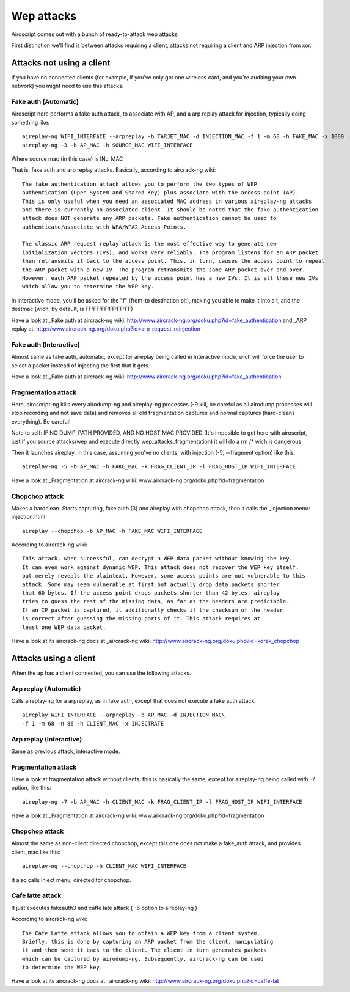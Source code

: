 Wep attacks
-----------

.. image:: images/wep-attacks.png

Airoscript comes out with a bunch of ready-to-attack wep attacks.

First distinction we'll find is between attacks requiring a client, attacks not requiring a client and ARP injection from xor.

Attacks not using a client
==========================

.. image:: images/wep-attacks-noclient.png

If you have no connected clients (for example, if you've only got one wireless card, and you're auditing your own network)
you might need to use this attacks.

Fake auth (Automatic)
+++++++++++++++++++++++

Airoscript here performs a fake auth attack, to associate with AP, and a arp replay attack for injection, typically doing something like:

::

    aireplay-ng WIFI_INTERFACE --arpreplay -b TARJET_MAC -d INJECTION_MAC -f 1 -m 68 -h FAKE_MAC -x 1000
    aireplay-ng -3 -b AP_MAC -h SOURCE_MAC WIFI_INTERFACE

Where source mac (in this case) is INJ_MAC

That is, fake auth and arp replay attacks. Basically, according to aircrack-ng wiki:

::

    The fake authentication attack allows you to perform the two types of WEP 
    authentication (Open System and Shared Key) plus associate with the access point (AP). 
    This is only useful when you need an associated MAC address in various aireplay-ng attacks
    and there is currently no associated client. It should be noted that the fake authentication
    attack does NOT generate any ARP packets. Fake authentication cannot be used to 
    authenticate/associate with WPA/WPA2 Access Points.

    The classic ARP request replay attack is the most effective way to generate new
    initialization vectors (IVs), and works very reliably. The program listens for an ARP packet
    then retransmits it back to the access point. This, in turn, causes the access point to repeat
    the ARP packet with a new IV. The program retransmits the same ARP packet over and over. 
    However, each ARP packet repeated by the access point has a new IVs. It is all these new IVs
    which allow you to determine the WEP key.

In interactive mode, you'll be asked for the "f" (from-to destination bit), making you able to make it into a t, and the destmac (wich, by default, is FF:FF:FF:FF:FF:FF)

Have a look at _Fake auth at aircrack-ng wiki: http://www.aircrack-ng.org/doku.php?id=fake_authentication 
and _ARP replay at: http://www.aircrack-ng.org/doku.php?id=arp-request_reinjection

Fake auth (Interactive)
+++++++++++++++++++++++
Almost same as fake auth, automatic, except for aireplay being called in interactive mode, wich will force the user to select a packet instead of injecting the first that it gets.

Have a look at _Fake auth at aircrack-ng wiki: http://www.aircrack-ng.org/doku.php?id=fake_authentication

Fragmentation attack
+++++++++++++++++++++++

Here, airoscript-ng kills every airodump-ng and aireplay-ng processes (-9 kill, be careful as all airodump processes will stop recording and not save data) and removes all old fragmentation captures and normal captures (hard-cleans everything). Be careful!

Note to self: IF NO DUMP_PATH PROVIDED, AND NO HOST MAC PROVIDED (It's imposible to get here with airoscript, just if you source attacks/wep and execute directly wep_attacks_fragmentation) it will do a rm /* wich is dangerous

Then it launches aireplay, in this case, assuming you've no clients, with injection (-5, --fragment option) like this:

::
    
    aireplay-ng -5 -b AP_MAC -h FAKE_MAC -k FRAG_CLIENT_IP -l FRAG_HOST_IP WIFI_INTERFACE


Have a look at _Fragmentation at aircrack-ng wiki: www.aircrack-ng.org/doku.php?id=fragmentation

Chopchop attack
+++++++++++++++

Makes a hardclean. Starts capturing, fake auth (3) and aireplay with chopchop attack, then it calls
the _Injection menu: injection.html

::

    aireplay --chopchop -b AP_MAC -h FAKE_MAC WIFI_INTERFACE

According to aircrack-ng wiki:

::

    This attack, when successful, can decrypt a WEP data packet without knowing the key. 
    It can even work against dynamic WEP. This attack does not recover the WEP key itself, 
    but merely reveals the plaintext. However, some access points are not vulnerable to this
    attack. Some may seem vulnerable at first but actually drop data packets shorter
    that 60 bytes. If the access point drops packets shorter than 42 bytes, aireplay
    tries to guess the rest of the missing data, as far as the headers are predictable. 
    If an IP packet is captured, it additionally checks if the checksum of the header
    is correct after guessing the missing parts of it. This attack requires at
    least one WEP data packet. 

Have a look at its aircrack-ng docs at _aircrack-ng wiki: http://www.aircrack-ng.org/doku.php?id=korek_chopchop

Attacks using a client
======================

.. image:: images/wep-attacks-client.png

When the ap has a client connected, you can use the following attacks.

Arp replay (Automatic)
+++++++++++++++++++++++

Calls aireplay-ng for a arpreplay, as in fake auth, except that does not execute a fake auth attack.

::
    
    aireplay WIFI_INTERFACE --arpreplay -b AP_MAC -d INJECTION_MAC\
    -f 1 -m 68 -n 86 -h CLIENT_MAC -x INJECTRATE 

Arp replay (Interactive)
++++++++++++++++++++++++

Same as previous attack, interactive mode.


Fragmentation attack
+++++++++++++++++++++++

Have a look at fragmentation attack without clients, this is basically the same,
except for aireplay-ng being called with -7 option, like this:

::

    aireplay-ng -7 -b AP_MAC -h CLIENT_MAC -k FRAG_CLIENT_IP -l FRAG_HOST_IP WIFI_INTERFACE

Have a look at _Fragmentation at aircrack-ng wiki: www.aircrack-ng.org/doku.php?id=fragmentation

Chopchop attack
+++++++++++++++

Almost the same as non-client directed chopchop, except this one does not make a fake_auth attack, and provides client_mac like this:

::

    aireplay-ng --chopchop -h CLIENT_MAC WIFI_INTERFACE

It also calls inject menu, directed for chopchop.

Cafe latte attack 
+++++++++++++++++

It just executes fakeauth3 and caffe late attack ( -6 option to aireplay-ng )

According to aircrack-ng wiki:

::

    The Cafe Latte attack allows you to obtain a WEP key from a client system. 
    Briefly, this is done by capturing an ARP packet from the client, manipulating
    it and then send it back to the client. The client in turn generates packets 
    which can be captured by airodump-ng. Subsequently, aircrack-ng can be used
    to determine the WEP key.

Have a look at its aircrack-ng docs at _aircrack-ng wiki: http://www.aircrack-ng.org/doku.php?id=caffe-lat

